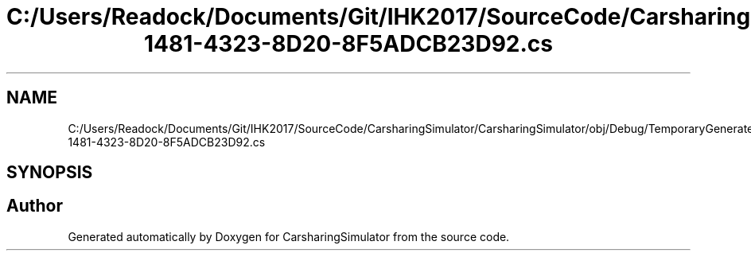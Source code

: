 .TH "C:/Users/Readock/Documents/Git/IHK2017/SourceCode/CarsharingSimulator/CarsharingSimulator/obj/Debug/TemporaryGeneratedFile_036C0B5B-1481-4323-8D20-8F5ADCB23D92.cs" 3 "Thu May 18 2017" "CarsharingSimulator" \" -*- nroff -*-
.ad l
.nh
.SH NAME
C:/Users/Readock/Documents/Git/IHK2017/SourceCode/CarsharingSimulator/CarsharingSimulator/obj/Debug/TemporaryGeneratedFile_036C0B5B-1481-4323-8D20-8F5ADCB23D92.cs
.SH SYNOPSIS
.br
.PP
.SH "Author"
.PP 
Generated automatically by Doxygen for CarsharingSimulator from the source code\&.
